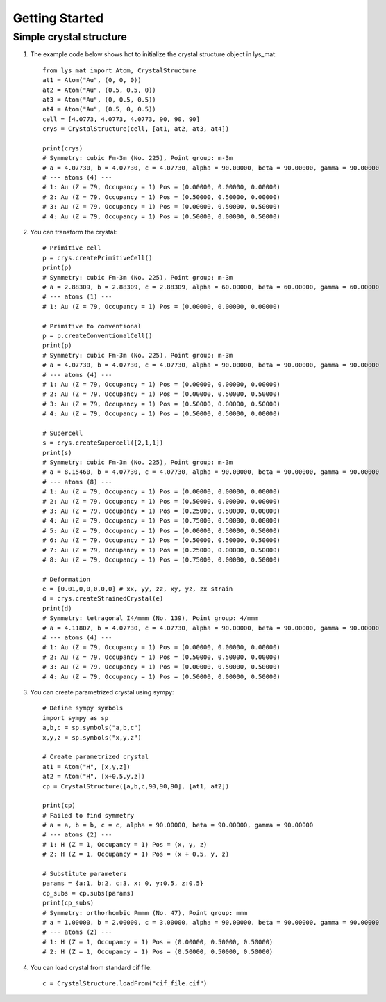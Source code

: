 Getting Started
======================================

Simple crystal structure
-----------------------------------------

1. The example code below shows hot to initialize the crystal structure object in lys_mat::

    from lys_mat import Atom, CrystalStructure
    at1 = Atom("Au", (0, 0, 0))
    at2 = Atom("Au", (0.5, 0.5, 0))
    at3 = Atom("Au", (0, 0.5, 0.5))
    at4 = Atom("Au", (0.5, 0, 0.5))
    cell = [4.0773, 4.0773, 4.0773, 90, 90, 90]
    crys = CrystalStructure(cell, [at1, at2, at3, at4])

    print(crys)
    # Symmetry: cubic Fm-3m (No. 225), Point group: m-3m
    # a = 4.07730, b = 4.07730, c = 4.07730, alpha = 90.00000, beta = 90.00000, gamma = 90.00000
    # --- atoms (4) ---
    # 1: Au (Z = 79, Occupancy = 1) Pos = (0.00000, 0.00000, 0.00000)
    # 2: Au (Z = 79, Occupancy = 1) Pos = (0.50000, 0.50000, 0.00000)
    # 3: Au (Z = 79, Occupancy = 1) Pos = (0.00000, 0.50000, 0.50000)
    # 4: Au (Z = 79, Occupancy = 1) Pos = (0.50000, 0.00000, 0.50000)

2. You can transform the crystal::

    # Primitive cell
    p = crys.createPrimitiveCell()
    print(p)
    # Symmetry: cubic Fm-3m (No. 225), Point group: m-3m
    # a = 2.88309, b = 2.88309, c = 2.88309, alpha = 60.00000, beta = 60.00000, gamma = 60.00000
    # --- atoms (1) ---
    # 1: Au (Z = 79, Occupancy = 1) Pos = (0.00000, 0.00000, 0.00000)

    # Primitive to conventional
    p = p.createConventionalCell()
    print(p)
    # Symmetry: cubic Fm-3m (No. 225), Point group: m-3m
    # a = 4.07730, b = 4.07730, c = 4.07730, alpha = 90.00000, beta = 90.00000, gamma = 90.00000
    # --- atoms (4) ---
    # 1: Au (Z = 79, Occupancy = 1) Pos = (0.00000, 0.00000, 0.00000)
    # 2: Au (Z = 79, Occupancy = 1) Pos = (0.00000, 0.50000, 0.50000)
    # 3: Au (Z = 79, Occupancy = 1) Pos = (0.50000, 0.00000, 0.50000)
    # 4: Au (Z = 79, Occupancy = 1) Pos = (0.50000, 0.50000, 0.00000)

    # Supercell
    s = crys.createSupercell([2,1,1])
    print(s)
    # Symmetry: cubic Fm-3m (No. 225), Point group: m-3m
    # a = 8.15460, b = 4.07730, c = 4.07730, alpha = 90.00000, beta = 90.00000, gamma = 90.00000
    # --- atoms (8) ---
    # 1: Au (Z = 79, Occupancy = 1) Pos = (0.00000, 0.00000, 0.00000)
    # 2: Au (Z = 79, Occupancy = 1) Pos = (0.50000, 0.00000, 0.00000)
    # 3: Au (Z = 79, Occupancy = 1) Pos = (0.25000, 0.50000, 0.00000)
    # 4: Au (Z = 79, Occupancy = 1) Pos = (0.75000, 0.50000, 0.00000)
    # 5: Au (Z = 79, Occupancy = 1) Pos = (0.00000, 0.50000, 0.50000)
    # 6: Au (Z = 79, Occupancy = 1) Pos = (0.50000, 0.50000, 0.50000)
    # 7: Au (Z = 79, Occupancy = 1) Pos = (0.25000, 0.00000, 0.50000)
    # 8: Au (Z = 79, Occupancy = 1) Pos = (0.75000, 0.00000, 0.50000)

    # Deformation
    e = [0.01,0,0,0,0,0] # xx, yy, zz, xy, yz, zx strain
    d = crys.createStrainedCrystal(e)
    print(d)
    # Symmetry: tetragonal I4/mmm (No. 139), Point group: 4/mmm
    # a = 4.11807, b = 4.07730, c = 4.07730, alpha = 90.00000, beta = 90.00000, gamma = 90.00000
    # --- atoms (4) ---
    # 1: Au (Z = 79, Occupancy = 1) Pos = (0.00000, 0.00000, 0.00000)
    # 2: Au (Z = 79, Occupancy = 1) Pos = (0.50000, 0.50000, 0.00000)
    # 3: Au (Z = 79, Occupancy = 1) Pos = (0.00000, 0.50000, 0.50000)
    # 4: Au (Z = 79, Occupancy = 1) Pos = (0.50000, 0.00000, 0.50000)

3. You can create parametrized crystal using sympy::

    # Define sympy symbols
    import sympy as sp
    a,b,c = sp.symbols("a,b,c")
    x,y,z = sp.symbols("x,y,z")

    # Create parametrized crystal
    at1 = Atom("H", [x,y,z])
    at2 = Atom("H", [x+0.5,y,z])
    cp = CrystalStructure([a,b,c,90,90,90], [at1, at2])

    print(cp)
    # Failed to find symmetry
    # a = a, b = b, c = c, alpha = 90.00000, beta = 90.00000, gamma = 90.00000
    # --- atoms (2) ---
    # 1: H (Z = 1, Occupancy = 1) Pos = (x, y, z)
    # 2: H (Z = 1, Occupancy = 1) Pos = (x + 0.5, y, z)

    # Substitute parameters
    params = {a:1, b:2, c:3, x: 0, y:0.5, z:0.5}
    cp_subs = cp.subs(params)
    print(cp_subs)
    # Symmetry: orthorhombic Pmmm (No. 47), Point group: mmm
    # a = 1.00000, b = 2.00000, c = 3.00000, alpha = 90.00000, beta = 90.00000, gamma = 90.00000
    # --- atoms (2) ---
    # 1: H (Z = 1, Occupancy = 1) Pos = (0.00000, 0.50000, 0.50000)
    # 2: H (Z = 1, Occupancy = 1) Pos = (0.50000, 0.50000, 0.50000)

4. You can load crystal from standard cif file::

    c = CrystalStructure.loadFrom("cif_file.cif")